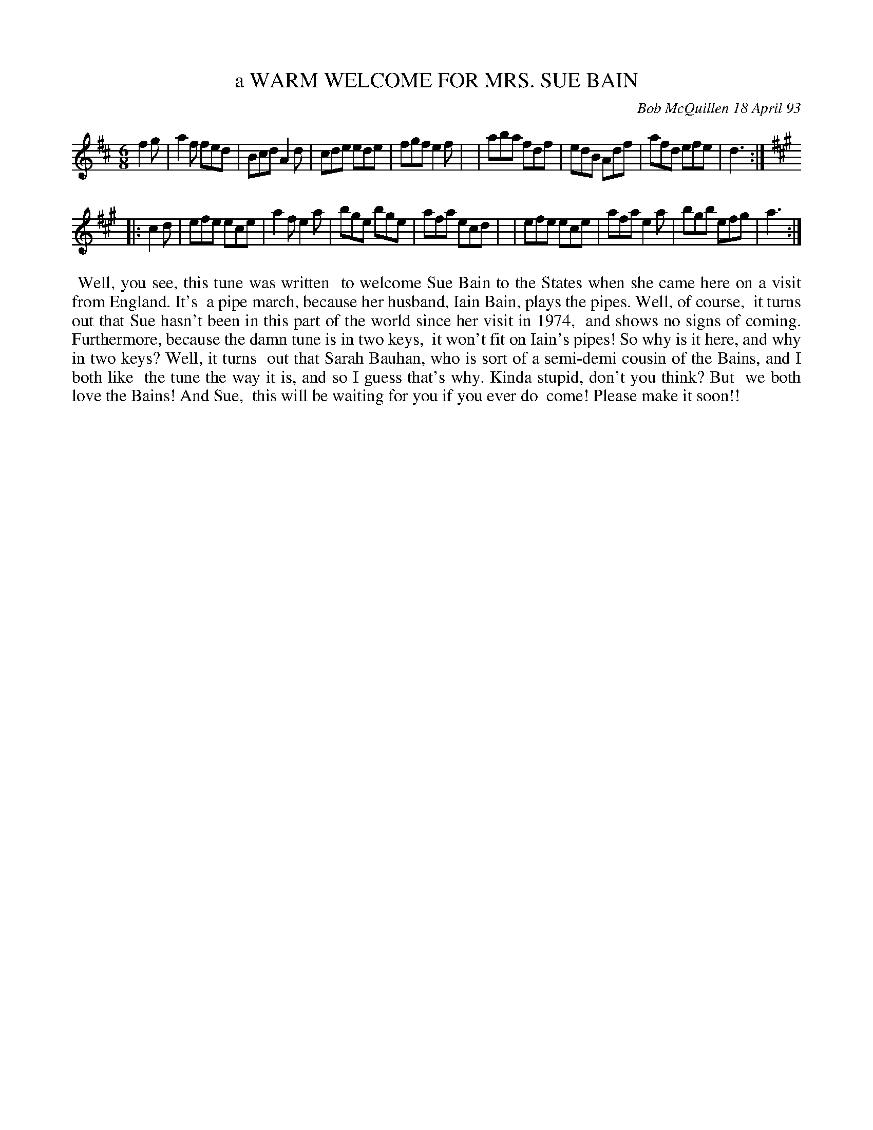 X: 10076
T: a WARM WELCOME FOR MRS. SUE BAIN
N: The "MRS. SUE BAIN" is on a 2nd line, in a larger font.
C: Bob McQuillen 18 April 93
B: Bob's Note Book 10 #76
%R: jig
Z: 2020 John Chambers <jc:trillian.mit.edu>
M: 6/8
L: 1/8
K: D	% and A
f2g \
| a2f fed | Bcd A2d | cde ede | fgf e2f |\
| aba fdf | edB Adf | afd efe | d3 :|
K: A
|: c2d \
| efe ece | a2f e2a | bge bge | afa ecd |\
| efe ece | afa e2a | bgb efg | a3 :|
%%begintext align
%% Well, you see, this tune was written
%% to welcome Sue Bain to the States when she came here on a visit from England. It's
%% a pipe march, because her husband, Iain Bain, plays the pipes. Well, of course,
%% it turns out that Sue hasn't been in this part of the world since her visit in 1974,
%% and shows no signs of coming. Furthermore, because the damn tune is in two keys,
%% it won't fit on Iain's pipes! So why is it here, and why in two keys? Well, it turns
%% out that Sarah Bauhan, who is sort of a semi-demi cousin of the Bains, and I both like
%% the tune the way it is, and so I guess that's why. Kinda stupid, don't you think? But
%% we both love the Bains! And Sue,
%% this will be waiting for you if you ever do
%% come! Please make it soon!!
%%endtext
